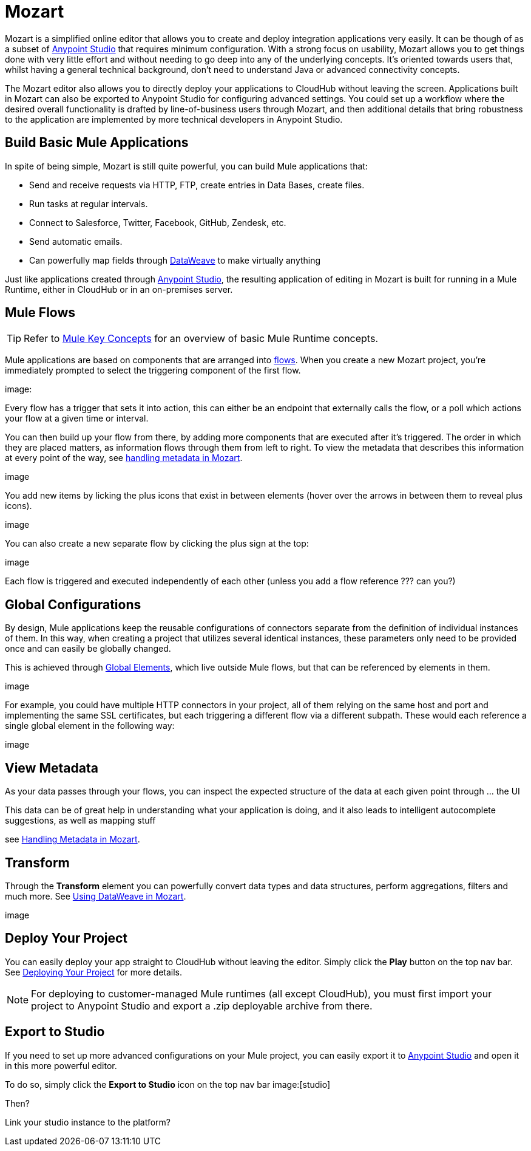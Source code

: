 = Mozart
:keywords: mozart

Mozart is a simplified online editor that allows you to create and deploy integration applications very easily. It can be though of as a subset of link:/anypoint-studio[Anypoint Studio] that requires minimum configuration. With a strong focus on usability, Mozart allows you to get things done with very little effort and without needing to go deep into any of the underlying concepts. It's oriented towards users that, whilst having a general technical background, don't need to understand Java or advanced connectivity concepts.

The Mozart editor also allows you to directly deploy your applications to CloudHub without leaving the screen. Applications built in Mozart can also be exported to Anypoint Studio for configuring advanced settings. You could set up a workflow where the desired overall functionality is drafted by line-of-business users through Mozart, and then additional details that bring robustness to the application are implemented by more technical developers in Anypoint Studio.

== Build Basic Mule Applications

In spite of being simple, Mozart is still quite powerful, you can build Mule applications that:

* Send and receive requests via HTTP, FTP, create entries in Data Bases, create files.
* Run tasks at regular intervals.
* Connect to Salesforce, Twitter, Facebook, GitHub, Zendesk, etc.
* Send automatic emails.
* Can powerfully map fields through link:/mule-user-guide/v/4.0/dataweave[DataWeave] to make virtually anything


Just like applications created through link:/anypoint-studio[Anypoint Studio], the resulting application of editing in Mozart is built for running in a Mule Runtime, either in CloudHub or in an on-premises server.


== Mule Flows

[TIP]
Refer to link:/mule-user-guide/v/3.8/mule-concepts[Mule Key Concepts] for an overview of basic Mule Runtime concepts.


Mule applications are based on components that are arranged into link:/mule-user-guide/v/3.8/mule-concepts#flows[flows]. When you create a new Mozart project, you're immediately prompted to select the triggering component of the first flow.

image:


Every flow has a trigger that sets it into action, this can either be an endpoint that externally calls the flow, or a poll which actions your flow at a given time or interval.


You can then build up your flow from there, by adding more components that are executed after it's triggered. The order in which they are placed matters, as information flows through them from left to right. To view the metadata that describes this information at every point of the way, see link:/design-center/v/1.0/handling-metadata-in-mozart[handling metadata in Mozart].

image

You add new items by licking the plus icons that exist in between elements (hover over the arrows in between them to reveal plus icons).

image

You can also create a new separate flow by clicking the plus sign at the top:

image

Each flow is triggered and executed independently of each other (unless you add a flow reference ???  can you?)


== Global Configurations

By design, Mule applications keep the reusable configurations of connectors separate from the definition of individual instances of them. In this way, when creating a project that utilizes several identical instances, these parameters only need to be provided once and can easily be globally changed.

This is achieved through link:/mule-user-guide/v/4.0/global-elements[Global Elements], which live outside Mule flows, but that can be referenced by elements in them.

image

For example, you could have multiple HTTP connectors in your project, all of them relying on the same host and port and implementing the same SSL certificates, but each triggering a different flow via a different subpath. These would each reference a single global element in the following way:

image



== View Metadata

As your data passes through your flows, you can inspect the expected structure of the data at each given point through ... the UI

This data can be of great help in understanding what your application is doing, and it also leads to intelligent autocomplete suggestions, as well as mapping stuff

see link:/design-center/handling-metadata-in-mozart[Handling Metadata in Mozart].


== Transform

Through the *Transform* element you can powerfully convert data types and data structures, perform aggregations, filters and much more. See link:/design-center/using-dataweave-in-mozart[Using DataWeave in Mozart].

image

== Deploy Your Project

You can easily deploy your app straight to CloudHub without leaving the editor. Simply click the *Play* button on the top nav bar. See link:/design-center/deploying-your-project[Deploying Your Project] for more details.

[NOTE]
For deploying to customer-managed Mule runtimes (all except CloudHub), you must first import your project to Anypoint Studio and export a .zip deployable archive from there.


== Export to Studio

If you need to set up more advanced configurations on your Mule project, you can easily export it to link:/anypoint-studio[Anypoint Studio] and open it in this more powerful editor.

To do so, simply click the *Export to Studio* icon on the top nav bar
image:[studio]

Then?

Link your studio instance to the platform?

